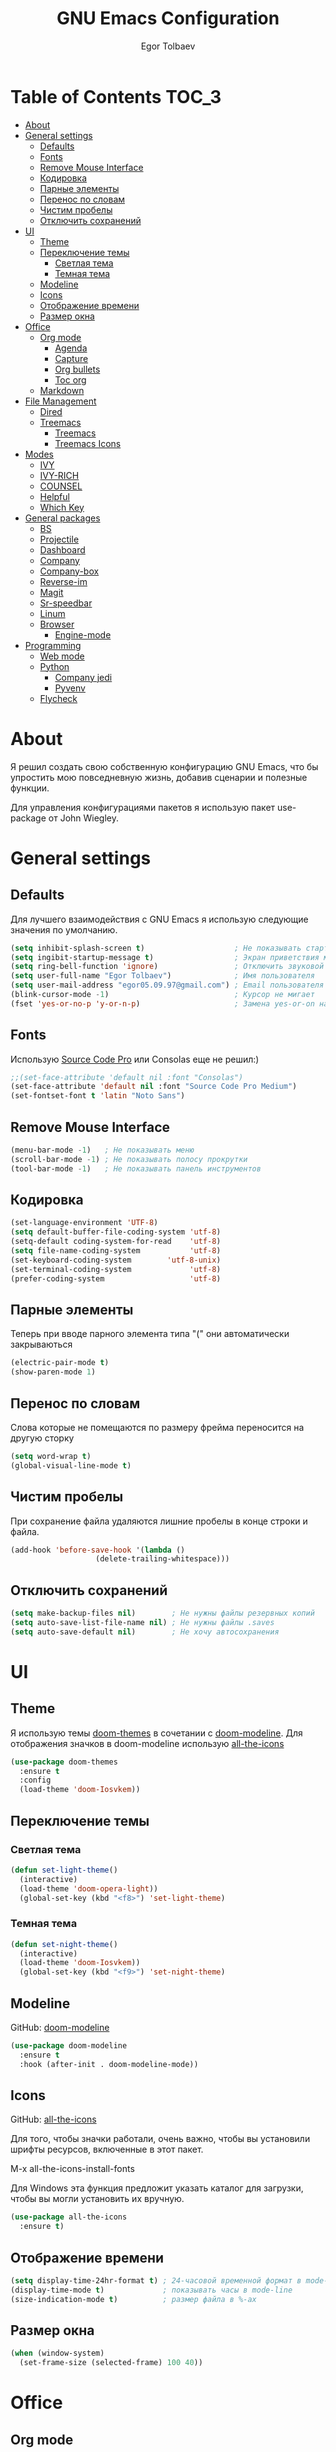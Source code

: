 #+AUTHOR: Egor Tolbaev
#+TITLE: GNU Emacs Configuration

* Table of Contents                                                     :TOC_3:
- [[#about][About]]
- [[#general-settings][General settings]]
  - [[#defaults][Defaults]]
  - [[#fonts][Fonts]]
  - [[#remove-mouse-interface][Remove Mouse Interface]]
  - [[#кодировка][Кодировка]]
  - [[#парные-элементы][Парные элементы]]
  - [[#перенос-по-словам][Перенос по словам]]
  - [[#чистим-пробелы][Чистим пробелы]]
  - [[#отключить-сохранений][Отключить сохранений]]
- [[#ui][UI]]
  - [[#theme][Theme]]
  - [[#переключение-темы][Переключение темы]]
    - [[#светлая-тема][Светлая тема]]
    - [[#темная-тема][Темная тема]]
  - [[#modeline][Modeline]]
  - [[#icons][Icons]]
  - [[#отображение-времени][Отображение времени]]
  - [[#размер-окна][Размер окна]]
- [[#office][Office]]
  - [[#org-mode][Org mode]]
    - [[#agenda][Agenda]]
    - [[#capture][Capture]]
    - [[#org-bullets][Org bullets]]
    - [[#toc-org][Toc org]]
  - [[#markdown][Markdown]]
- [[#file-management][File Management]]
  - [[#dired][Dired]]
  - [[#treemacs][Treemacs]]
    - [[#treemacs-1][Treemacs]]
    - [[#treemacs-icons][Treemacs Icons]]
- [[#modes][Modes]]
  - [[#ivy][IVY]]
  - [[#ivy-rich][IVY-RICH]]
  - [[#counsel][COUNSEL]]
  - [[#helpful][Helpful]]
  - [[#which-key][Which Key]]
- [[#general-packages][General packages]]
  - [[#bs][BS]]
  - [[#projectile][Projectile]]
  - [[#dashboard][Dashboard]]
  - [[#company][Company]]
  - [[#company-box][Company-box]]
  - [[#reverse-im][Reverse-im]]
  - [[#magit][Magit]]
  - [[#sr-speedbar][Sr-speedbar]]
  - [[#linum][Linum]]
  - [[#browser][Browser]]
    - [[#engine-mode][Engine-mode]]
- [[#programming][Programming]]
  - [[#web-mode][Web mode]]
  - [[#python][Python]]
    - [[#company-jedi][Company jedi]]
    - [[#pyvenv][Pyvenv]]
  - [[#flycheck][Flycheck]]

* About
Я решил создать свою собственную конфигурацию GNU Emacs, что бы упростить мою повседневную жизнь, добавив сценарии и полезные функции.

Для управления конфигурациями пакетов я использую пакет use-package от John Wiegley.
* General settings
** Defaults
Для лучшего взаимодействия с GNU Emacs я использую следующие значения по умолчанию.
#+BEGIN_SRC emacs-lisp
 (setq inhibit-splash-screen t)                    ; Не показывать стартовое сообщение
 (setq ingibit-startup-message t)                  ; Экран приветствия можно вызвать комбинацией C-h C-a
 (setq ring-bell-function 'ignore)                 ; Отключить звуковой сигнал
 (setq user-full-name "Egor Tolbaev")              ; Имя пользователя
 (setq user-mail-address "egor05.09.97@gmail.com") ; Email пользователя
 (blink-cursor-mode -1)                            ; Курсор не мигает
 (fset 'yes-or-no-p 'y-or-n-p)                     ; Замена yes-or-on на y-or-n
#+END_SRC
** Fonts
Использую [[https://github.com/adobe-fonts/source-code-pro][Source Code Pro]] или Consolas еще не решил:)
#+BEGIN_SRC emacs-lisp
;;(set-face-attribute 'default nil :font "Consolas")
(set-face-attribute 'default nil :font "Source Code Pro Medium")
(set-fontset-font t 'latin "Noto Sans")
#+END_SRC
** Remove Mouse Interface
#+BEGIN_SRC emacs-lisp
(menu-bar-mode -1)   ; Не показывать меню
(scroll-bar-mode -1) ; Не показывать полосу прокрутки
(tool-bar-mode -1)   ; Не показывать панель инструментов
#+END_SRC
** Кодировка
#+BEGIN_SRC emacs-lisp
(set-language-environment 'UTF-8)
(setq default-buffer-file-coding-system 'utf-8)
(setq-default coding-system-for-read    'utf-8)
(setq file-name-coding-system           'utf-8)
(set-keyboard-coding-system        'utf-8-unix)
(set-terminal-coding-system             'utf-8)
(prefer-coding-system                   'utf-8)
#+END_SRC
** Парные элементы
Теперь при вводе парного элемента типа "(" они автоматически закрываються
#+BEGIN_SRC emacs-lisp
(electric-pair-mode t)
(show-paren-mode 1)
#+END_SRC
** Перенос по словам
Слова которые не помещаются по размеру фрейма переносится на другую сторку
#+BEGIN_SRC emacs-lisp
(setq word-wrap t)
(global-visual-line-mode t)
#+END_SRC
** Чистим пробелы
При сохранение файла удаляются лишние пробелы в конце строки и файла.
#+BEGIN_SRC emacs-lisp
(add-hook 'before-save-hook '(lambda ()
			       (delete-trailing-whitespace)))
#+END_SRC
** Отключить сохранений
#+BEGIN_SRC emacs-lisp
(setq make-backup-files nil)        ; Не нужны файлы резервных копий
(setq auto-save-list-file-name nil) ; Не нужны файлы .saves
(setq auto-save-default nil)        ; Не хочу автосохранения
#+END_SRC
* UI
** Theme
Я использую темы [[https://github.com/hlissner/emacs-doom-themes][doom-themes]] в сочетании с [[https://github.com/EgorTolbaev/.emacs.d/blob/master/myconfig.org#modeline][doom-modeline]]. Для отображения значков в doom-modeline использую [[https://github.com/EgorTolbaev/.emacs.d/blob/master/myconfig.org#icons][all-the-icons]]
#+BEGIN_SRC emacs-lisp
(use-package doom-themes
  :ensure t
  :config
  (load-theme 'doom-Iosvkem))
#+END_SRC
** Переключение темы
*** Светлая тема
#+BEGIN_SRC emacs-lisp
(defun set-light-theme()
  (interactive)
  (load-theme 'doom-opera-light))
  (global-set-key (kbd "<f8>") 'set-light-theme)
#+END_SRC
*** Темная тема
#+BEGIN_SRC emacs-lisp
(defun set-night-theme()
  (interactive)
  (load-theme 'doom-Iosvkem))
  (global-set-key (kbd "<f9>") 'set-night-theme)
#+END_SRC
** Modeline
GitHub: [[https://github.com/seagle0128/doom-modeline][doom-modeline]]
#+BEGIN_SRC emacs-lisp
(use-package doom-modeline
  :ensure t
  :hook (after-init . doom-modeline-mode))
#+END_SRC
** Icons
GitHub: [[https://github.com/domtronn/all-the-icons.el][all-the-icons]]

Для того, чтобы значки работали, очень важно, чтобы вы установили шрифты ресурсов, включенные в этот пакет.

M-x all-the-icons-install-fonts

Для Windows эта функция предложит указать каталог для загрузки, чтобы вы могли установить их вручную.
#+BEGIN_SRC emacs-lisp
(use-package all-the-icons
  :ensure t)
#+END_SRC
** Отображение времени
#+BEGIN_SRC emacs-lisp
(setq display-time-24hr-format t) ; 24-часовой временной формат в mode-line
(display-time-mode t)             ; показывать часы в mode-line
(size-indication-mode t)          ; размер файла в %-ах
#+END_SRC
** Размер окна
#+BEGIN_SRC emacs-lisp
(when (window-system)
  (set-frame-size (selected-frame) 100 40))
#+END_SRC
* Office
** Org mode
[[https://orgmode.org/][Org mode]] предназначен для ведения заметок, списков дел, планирования проектов и многого другого.

Описание: [[https://orgmode.org/manual/Handling-Links.html][org-store-link]], [[https://orgmode.org/manual/Capture.html][org-capture]], [[https://orgmode.org/manual/Agenda-Commands.html][org-agenda]]
#+BEGIN_SRC emacs-lisp
(setq org-log-done 'time)                      ; Заметки с отметкой времени
(global-set-key (kbd "C-c l") 'org-store-link) ; Создать ссылку
(global-set-key (kbd "C-c c") 'org-capture)    ; Создать заметку
#+END_SRC
Кастомные статусы

/Статус с маркером "!" означает что нужна отметка времени/

/Статус с маркером "@" означает что нужно указать заметку/
#+BEGIN_SRC emacs-lisp
(setq org-todo-keywords '((sequence "TODO(t)"
                                    "IN-PROGRESS(s)"
				    "PAUSE(p)"
                                    "NEXT(n)"
                                    "WAITING(w@/!)""|" "DONE(x!)" "CANCEL(c@)")))
#+END_SRC
*** Agenda
Для планирования задач я использую =org-agenda=

Я помещаю свои =org= файлы в [[https://www.dropbox.com/?_hp=c][Dropbox]] чтобы иметь возможность проверять свою повестку дня и обновлять ее с нескольких компьютеров и смартфонов.

Для смартфона использую [[https://github.com/orgzly/orgzly-android][Orgzly]]

/Открыть org-agenda:/ =C-c a=

/Закрыть org-agenda:/ =q=

/Отобразить за нужный период времени:/ =v=

/Grid Log:/ =l=

Также Вы можете добавить =agenda= в [[https://github.com/EgorTolbaev/.emacs.d/blob/master/myconfig.org#dashboard][dashboard]] указав в dashboard-items: (agenda)
#+BEGIN_SRC emacs-lisp
(global-set-key (kbd "C-c a") 'org-agenda)
(when (system-is-windows)
     (setq org-agenda-files '("c:/Users/user/Dropbox/org/tasks")))
(when (system-is-linux)
     (setq org-agenda-files '("~/Dropbox/org/tasks")))
#+END_SRC
*** Capture
Я использую  =capture= для быстрых заметок, разделяя их по категориям при помощи тегов.
#+BEGIN_SRC emacs-lisp
(when (system-is-windows)
     (set 'path_note "c:/Users/user/Dropbox/org/notes.org"))
(when (system-is-linux)
     (set 'path_note "~/Dropbox/org/notes.org"))

(setq org-capture-templates
      '(("n" "Notes" entry (file+headline path_note "Notes")
         "* TODO %? %^g \nCreated %U\n  %i\n")))

#+END_SRC
*** Org bullets
Github: [[https://github.com/sabof/org-bullets][org-bullets]]

Показывать маркеры режима организации как символы UTF-8.
#+BEGIN_SRC emacs-lisp
(use-package org-bullets
  :ensure t
  :config
    (add-hook 'org-mode-hook (lambda () (org-bullets-mode 1))))
#+END_SRC
*** Toc org
GitHub: [[https://github.com/snosov1/toc-org][toc-org]]

Удобный способ делать оглавления автоматически, просто в первом заголовке добавить тег :TOC:
#+BEGIN_SRC emacs-lisp
(use-package toc-org
  :after org
  :hook (org-mode . toc-org-enable))
#+END_SRC
** Markdown
[[https://jblevins.org/projects/markdown-mode/][Markdown Mode for Emacs]]

Прежде чем использовать этот пакет, нужно убедиться что установлен какой то процессор Markdown

В моем конфиге это - [[https://github.com/jgm/pandoc][pandoc]]
 #+BEGIN_SRC emacs-lisp
 (use-package markdown-mode
  :ensure t
  :commands (markdown-mode gfm-mode)
  :mode (("README\\.md\\'" . gfm-mode)
         ("\\.md\\'" . markdown-mode)
         ("\\.markdown\\'" . markdown-mode))
  :init (setq markdown-command "pandoc"))
 #+END_SRC
* File Management
** Dired
Dired - это встроенный файловый менеджер для Emacs.

[[https://gist.github.com/EgorTolbaev/fda9fb22de6b97e7587542597a963240][Тут несколько ключевых привязок.]]

/В OS Windows может быть не корректная сортировка файлов и дополнительная информация, это неприятно, на работе не мешает./

Для отображения icons в =Dired= использую [[#treemacs-icons][Treemacs Icons]].
#+BEGIN_SRC emacs-lisp
(use-package dired
  :ensure nil
  :commands (dired dired-jump)
  :bind (("C-x C-j" . dired-jump))
  :custom ((dired-listing-switches "-agho --group-directories-first")))

(use-package dired-single)

;(use-package all-the-icons-dired
;  :hook (dired-mode . all-the-icons-dired-mode))
#+END_SRC
** Treemacs
GitHub: [[https://github.com/Alexander-Miller/treemacs][treemacs]]

Treemacs - файловый менеджер древовидной структуры для Emacs.
*** Treemacs
 #+BEGIN_SRC emacs-lisp
 (use-package treemacs
   :init
   (with-eval-after-load 'winum
     (define-key winum-keymap (kbd "M-0") #'treemacs-select-window))
   :custom
   (treemacs-collapse-dirs 3)
   (treemacs-deferred-git-apply-delay 0.5)
   (treemacs-display-in-side-window t)
   (treemacs-file-event-delay 5000)
   (treemacs-file-follow-delay 0.2)
   (treemacs-follow-after-init t)
   (treemacs-follow-recenter-distance 0.1)
   (treemacs-git-command-pipe "")
   (treemacs-goto-tag-strategy 'refetch-index)
   (treemacs-indentation 2)
   (treemacs-indentation-string " ")
   (treemacs-is-never-other-window nil)
   (treemacs-max-git-entries 5000)
   (treemacs-no-png-images nil)
   (treemacs-no-delete-other-windows t)
   (treemacs-project-follow-cleanup nil)
   (treemacs-persist-file (expand-file-name ".cache/treemacs-persist" user-emacs-directory))
   (treemacs-recenter-after-file-follow nil)
   (treemacs-recenter-after-tag-follow nil)
   (treemacs-show-cursor nil)
   (treemacs-show-hidden-files t)
   (treemacs-silent-filewatch nil)
   (treemacs-silent-refresh nil)
   (treemacs-sorting 'alphabetic-desc)
   (treemacs-space-between-root-nodes t)
   (treemacs-tag-follow-cleanup t)
   (treemacs-tag-follow-delay 1.5)
   (treemacs-width 35)
   :config
   ;; The default width and height of the icons is 22 pixels. If you are
   ;; using a Hi-DPI display, uncomment this to double the icon size.
   ;;(treemacs-resize-icons 44)
   (treemacs-follow-mode t)
   (treemacs-filewatch-mode t)
   (treemacs-fringe-indicator-mode t)
   :bind
   (("M-0"       . treemacs-select-window)
    ("C-x t 1"   . treemacs-delete-other-windows)
    ("C-x t t"   . treemacs)
    ("C-x t B"   . treemacs-bookmark)
    ("C-x t C-t" . treemacs-find-file)
    ("C-x t M-t" . treemacs-find-tag)))
 #+END_SRC
*** Treemacs Icons
Позволяет использовать значки treemacs в dired буферах.
 #+BEGIN_SRC emacs-lisp
(use-package treemacs-icons-dired
  ;:after (treemacs dired)
  :ensure t
  :config (treemacs-icons-dired-mode))
 #+END_SRC
* Modes
** IVY
[[https://github.com/abo-abo/swiper/tree/7cdde66c95d5205287e88010bc7a3a978c931db0][Ivy]] - это общий механизм завершения для Emacs. Использую в месте с [[https://github.com/EgorTolbaev/.emacs.d/blob/master/myconfig.org#ivy-rich][ivy-rich]] и [[https://github.com/EgorTolbaev/.emacs.d/blob/master/myconfig.org#counsel][counsel]]
#+BEGIN_SRC emacs-lisp
(use-package ivy
  :diminish
  :bind (("C-s" . swiper)
         :map ivy-minibuffer-map
         ("TAB" . ivy-alt-done)
         ("C-l" . ivy-alt-done)
         ("C-j" . ivy-next-line)
         ("C-k" . ivy-previous-line)
         :map ivy-switch-buffer-map
         ("C-k" . ivy-previous-line)
         ("C-l" . ivy-done)
         ("C-d" . ivy-switch-buffer-kill)
         :map ivy-reverse-i-search-map
         ("C-k" . ivy-previous-line)
         ("C-d" . ivy-reverse-i-search-kill))
  :config
  (ivy-mode 1))
#+END_SRC
** IVY-RICH
#+BEGIN_SRC emacs-lisp
(use-package ivy-rich
  :init
  (ivy-rich-mode 1))
#+END_SRC
** COUNSEL
#+BEGIN_SRC emacs-lisp
(use-package counsel
  :bind (("M-x" . counsel-M-x)
         ("C-x b" . counsel-ibuffer)
         ("C-x C-f" . counsel-find-file)
         :map minibuffer-local-map
         ("C-r" . 'counsel-minibuffer-history)))
#+END_SRC
** Helpful
GitHub: [[https://github.com/Wilfred/helpful][helpful]]

Helpful - это альтернатива встроенной справке Emacs, которая предоставляет гораздо больше контекстной информации.
#+BEGIN_SRC emacs-lisp
(use-package helpful
  :custom
  (counsel-describe-function-function #'helpful-callable)
  (counsel-describe-variable-function #'helpful-variable)
  :bind
  ([remap describe-function] . counsel-describe-function)
  ([remap describe-command] . helpful-command)
  ([remap describe-variable] . counsel-describe-variable)
  ([remap describe-key] . helpful-key))
#+END_SRC
** Which Key
GitHub: [[https://github.com/justbur/emacs-which-key][which-key]]

which-key- это второстепенный режим для Emacs, который отображает привязки клавиш после введенной вами неполной команды (префикса) во всплывающем окне.
#+BEGIN_SRC emacs-lisp
(use-package which-key
  :init (which-key-mode)
  :diminish which-key-mode
  :config
  (setq which-key-idle-delay 1))
#+END_SRC
* General packages
** BS
GitHub: [[https://github.com/emacs-mirror/emacs/blob/master/lisp/bs.el][bs]]

Меню для выбора и отображения буферов
#+BEGIN_SRC emacs-lisp
(use-package bs
  :ensure t)
;; Добавим чтобы в буфере всегда был scratch
(setq bs-configurations
      '(("files" "^\\*scratch\\*" nil nil bs-visits-non-file bs-sort-buffer-interns-are-last)))
(global-set-key (kbd "<f2>") 'bs-show)
#+END_SRC
** Projectile
GitHub: [[https://github.com/bbatsov/projectile/tree/db5748ea4a6428136769e7e50c6d0a12aa7acd8f][projectile]]

Projectile - это библиотека взаимодействия с проектом для Emacs.
#+BEGIN_SRC emacs-lisp
(use-package projectile
  :ensure t
  :config
  (define-key projectile-mode-map (kbd "C-x p") 'projectile-command-map)
  (projectile-mode +1))
#+END_SRC
** Dashboard
GitHub: [[https://github.com/emacs-dashboard/emacs-dashboard][dashboard]]

Расширяемый стартовый экран Emacs.
#+BEGIN_SRC emacs-lisp
(use-package dashboard
  :ensure t
  :init
  (progn
    (setq dashboard-startup-banner "~/.emacs.d/logo.png")
    (setq dashboard-items '((recents  . 5)
			    (projects . 5)))
    (setq dashboard-show-shortcuts nil)
    (setq dashboard-center-content t)
    (setq dashboard-set-file-icons t)
    (setq dashboard-set-heading-icons t)
    (setq dashboard-set-init-info t ))
  :config
  (dashboard-setup-startup-hook))

;; Кнопки навигации
(setq dashboard-set-navigator t)
(setq dashboard-navigator-buttons
      `(
        ((,(all-the-icons-octicon "mark-github" :height 1.1 :v-adjust 0.0)
         "Homepage"
         "Browse homepage"
         (lambda (&rest _) (browse-url "https://github.com/EgorTolbaev"))))))
#+END_SRC
** Company
GitHub: [[https://github.com/company-mode/company-mode][company]]

Company - это фреймворк для автозавершения текста для Emacs.
#+BEGIN_SRC emacs-lisp
(use-package company
  :ensure t
  :init
  (add-hook 'after-init-hook 'global-company-mode))
#+END_SRC
** Company-box
GitHub: [[https://github.com/sebastiencs/company-box][company-box]]

Фирменный интерфейс с иконками.
#+BEGIN_SRC emacs-lisp
(use-package company-box
  :ensure t
  :hook   (company-mode . company-box-mode))
#+END_SRC
** Reverse-im
GitHub: [[https://github.com/emacsmirror/reverse-im][reverse-im]]

Переопределяет функциональную-клавишную-карту для предпочтительных методов ввода для перевода входных последовательностей на английский язык.
#+BEGIN_SRC emacs-lisp
(use-package reverse-im
  :ensure t
  :custom
  (reverse-im-input-methods '("russian-computer"))
  :config
  (reverse-im-mode t))
#+END_SRC
** Magit
GitHub: [[https://github.com/magit/magit][magit]]

Magit - это интерфейс системы контроля версий Git.
#+BEGIN_SRC emacs-lisp
(use-package magit
  :ensure t
  :bind   (("C-x g" . #'magit-status)))
#+END_SRC
** Sr-speedbar
GitHub: [[https://github.com/emacsorphanage/sr-speedbar/tree/77a83fb50f763a465c021eca7343243f465b4a47][sr-speedbar]]
#+BEGIN_SRC emacs-lisp
(use-package sr-speedbar
  :ensure t
  :config
  (setq sr-speedbar-right-side nil))
(global-set-key (kbd "<f12>") 'sr-speedbar-toggle)
#+END_SRC
** Linum
#+BEGIN_SRC emacs-lisp
(require 'linum)              ; вызвать Linum
(setq line-number-mode nil)   ; показать номер строки в mode-line
(global-linum-mode t)         ; показывать номера строк во всех буферах
(setq column-number-mode nil) ; показать номер столбца в mode-line
(setq linum-format " %d")     ; задаем формат нумерации строк
;; Установка фиксированной высоты чтобы нумерация не меняла размер
;; например в режиме org-mode
(eval-after-load "linum"
  '(set-face-attribute 'linum nil :height 100))
#+END_SRC
** Browser
Я решил использовать в связке с Emacs браузер, ориентированный на клавиатуру, с минимальным графическим интерфейсом [[https://github.com/qutebrowser/qutebrowser][Qutebrowser]]

При установки qutebrowser на Windows возможно потребуеться вручную добавить путь в переменную $path = C:\Program Files\qutebrowser
#+BEGIN_SRC emacs-lisp
(use-package browse-url
  :ensure nil
  :custom
  (browse-url-browser-function 'browse-url-generic)
  (browse-url-generic-program "qutebrowser"))
#+END_SRC
*** Engine-mode
Github: [[https://github.com/hrs/engine-mode/tree/e0910f141f2d37c28936c51c3c8bb8a9ca0c01d1][engine-mode]]

Удобный способ совершать поиск не выходя из Emacs
#+BEGIN_SRC emacs-lisp
(use-package engine-mode
  :defer 3
  :config
  (defengine duckduckgo
    "https://duckduckgo.com/?q=%s"
    :keybinding "d")

  (defengine github
    "https://github.com/search?ref=simplesearch&q=%s"
    :keybinding "g")

  (defengine google-images
    "http://www.google.com/images?hl=en&source=hp&biw=1440&bih=795&gbv=2&aq=f&aqi=&aql=&oq=&q=%s"
    :keybinding "i")

  (defengine youtube
    "http://www.youtube.com/results?aq=f&oq=&search_query=%s"
    :keybinding "y")
  (engine-mode t))
#+END_SRC
* Programming
** Web mode
GitHub: [[https://github.com/fxbois/web-mode][web-mode]]

web-mode - это режим emacs для редактирования веб-шаблонов.
#+BEGIN_SRC emacs-lisp
(use-package web-mode
  :ensure t
  :mode (("\\.css$"  . web-mode)
         ("\\.html$" . web-mode)))
#+END_SRC
** Python
*** Company jedi
Github: [[https://github.com/emacsorphanage/company-jedi][company-jedi]]

Серверная часть завершения для Python JEDI.
#+BEGIN_SRC emacs-lisp
(use-package company-jedi
  :ensure t
  :config
  (add-to-list 'company-backends 'company-jedi))
#+END_SRC
*** Pyvenv
#+BEGIN_SRC emacs-lisp
(use-package pyvenv
  :ensure t
  :hook ((python-mode . pyvenv-mode)))
#+END_SRC
** Flycheck
GitHub: [[https://github.com/flycheck/flycheck][flycheck]]

Современное расширение для оперативной проверки синтаксиса для GNU Emacs
 #+BEGIN_SRC emacs-lisp
 (use-package flycheck
   :ensure t
   :config
   (global-flycheck-mode)
   (global-set-key (kbd "C-c n") 'flycheck-next-error)
   (global-set-key (kbd "C-c e") 'list-flycheck-errors))
 #+END_SRC
